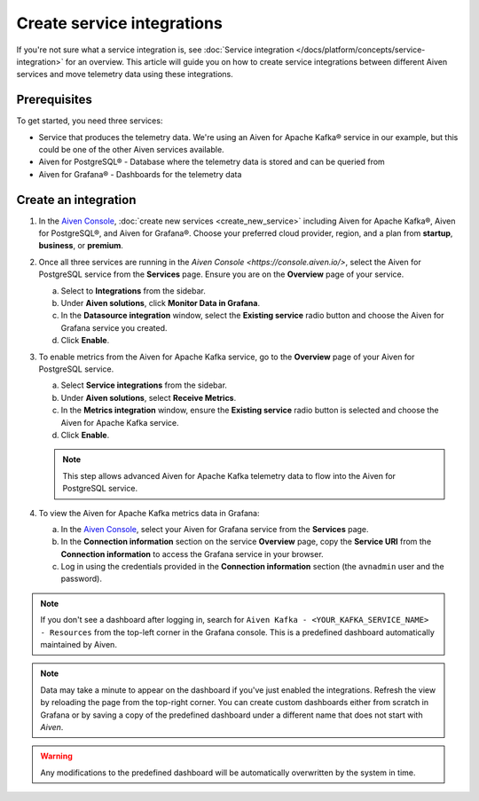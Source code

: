 Create service integrations
============================

If you're not sure what a service integration is, see :doc:`Service integration </docs/platform/concepts/service-integration>` for an overview. This article will guide you on how to create service integrations between different Aiven services and move telemetry data using these integrations.

Prerequisites
-------------

To get started, you need three services:

- Service that produces the telemetry data. We're using an Aiven for Apache Kafka® service in our example, but this could be one of the other Aiven services available.
- Aiven for PostgreSQL® - Database where the telemetry data is stored and can be queried from
- Aiven for Grafana® - Dashboards for the telemetry data

Create an integration
---------------------

1. In the `Aiven Console <https://console.aiven.io/>`_, :doc:`create new services <create_new_service>` including Aiven for Apache Kafka®, Aiven for PostgreSQL®, and Aiven for Grafana®. Choose your preferred cloud provider, region, and a plan from **startup**, **business**, or **premium**.

2. Once all three services are running in the `Aiven Console <https://console.aiven.io/>`, select the Aiven for PostgreSQL service from the **Services** page. Ensure you are on the **Overview** page of your service. 
   
   a. Select to **Integrations**  from the sidebar. 
   b. Under  **Aiven solutions**, click **Monitor Data in Grafana**. 
   c. In the **Datasource integration** window, select the **Existing service** radio button and choose the Aiven for Grafana service you created.
   d. Click **Enable**.

3. To enable metrics from the Aiven for Apache Kafka service, go to the **Overview** page of your Aiven for PostgreSQL service. 
   
   a. Select **Service integrations** from the sidebar. 
   b. Under **Aiven solutions**, select **Receive Metrics**. 
   c. In the **Metrics integration** window, ensure the **Existing service** radio button is selected and choose the Aiven for Apache Kafka service.
   d. Click **Enable**.

   .. note::
   
      This step allows advanced Aiven for Apache Kafka telemetry data to flow into the Aiven for PostgreSQL service.

4. To view the Aiven for Apache Kafka metrics data in Grafana:

   a. In the `Aiven Console <https://console.aiven.io/>`_, select your Aiven for Grafana service from the **Services** page.
   b. In the **Connection information** section on the service **Overview** page, copy the **Service URI** from the **Connection information** to access the Grafana service in your browser. 
   c. Log in using the credentials provided in the **Connection information** section (the ``avnadmin`` user and the password).

.. note::
   
   If you don't see a dashboard after logging in, search for ``Aiven Kafka - <YOUR_KAFKA_SERVICE_NAME> - Resources`` from the top-left corner in the Grafana console. This is a predefined dashboard automatically maintained by Aiven.
   
.. note::
      
   Data may take a minute to appear on the dashboard if you've just enabled the integrations. Refresh the view by reloading the page from the top-right corner. You can create custom dashboards either from scratch in Grafana or by saving a copy of the predefined dashboard under a different name that does not start with *Aiven*.

.. warning::

   Any modifications to the predefined dashboard will be automatically overwritten by the system in time.
